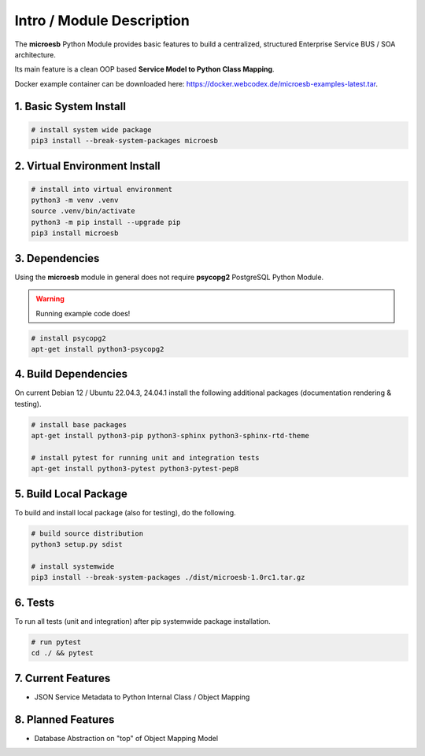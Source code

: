 .. intro

==========================
Intro / Module Description
==========================

The **microesb** Python Module provides basic features to build a centralized,
structured Enterprise Service BUS / SOA architecture.

Its main feature is a clean OOP based **Service Model to Python Class Mapping**.

Docker example container can be downloaded here:
https://docker.webcodex.de/microesb-examples-latest.tar.

1. Basic System Install
=======================

.. code-block:: bash

    # install system wide package
    pip3 install --break-system-packages microesb

2. Virtual Environment Install
==============================

.. code-block:: bash

    # install into virtual environment
    python3 -m venv .venv
    source .venv/bin/activate
    python3 -m pip install --upgrade pip
    pip3 install microesb

3. Dependencies
===============

Using the **microesb** module in general does not require **psycopg2** PostgreSQL
Python Module.

.. warning::
    Running example code does!

.. code-block:: bash

    # install psycopg2
    apt-get install python3-psycopg2

4. Build Dependencies
=====================

On current Debian 12 / Ubuntu 22.04.3, 24.04.1 install the following additional packages (documentation rendering & testing).

.. code-block:: bash

    # install base packages
    apt-get install python3-pip python3-sphinx python3-sphinx-rtd-theme

    # install pytest for running unit and integration tests
    apt-get install python3-pytest python3-pytest-pep8

5. Build Local Package
======================

To build and install local package (also for testing), do the following.

.. code-block:: bash

    # build source distribution
    python3 setup.py sdist

    # install systemwide
    pip3 install --break-system-packages ./dist/microesb-1.0rc1.tar.gz

6. Tests
========

To run all tests (unit and integration) after pip systemwide package installation.

.. code-block:: bash

    # run pytest
    cd ./ && pytest

7. Current Features
===================

- JSON Service Metadata to Python Internal Class / Object Mapping

8. Planned Features
===================

- Database Abstraction on "top" of Object Mapping Model
